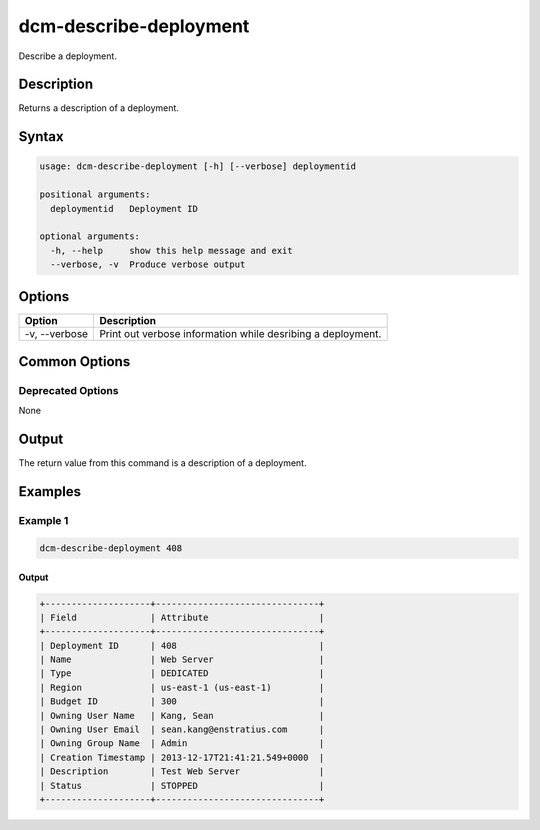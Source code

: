 .. raw:: latex
  
      \newpage

.. _dcm_describe_deployment:

dcm-describe-deployment
-----------------------

Describe a deployment.

Description
~~~~~~~~~~~

Returns a description of a deployment.

Syntax
~~~~~~

.. code-block:: bash

   usage: dcm-describe-deployment [-h] [--verbose] deploymentid

   positional arguments:
     deploymentid   Deployment ID

   optional arguments:
     -h, --help     show this help message and exit
     --verbose, -v  Produce verbose output

Options
~~~~~~~

+--------------------+--------------------------------------------------------------+
| Option             | Description                                                  |
+====================+==============================================================+
| -v, --verbose      | Print out verbose information while desribing a deployment.  |
+--------------------+--------------------------------------------------------------+

Common Options
~~~~~~~~~~~~~~

Deprecated Options
^^^^^^^^^^^^^^^^^^

None

Output
~~~~~~

The return value from this command is a description of a deployment.

Examples
~~~~~~~~

Example 1
^^^^^^^^^

.. code-block:: bash

   dcm-describe-deployment 408
   
Output
%%%%%%

.. code-block:: bash

   +--------------------+-------------------------------+
   | Field              | Attribute                     |
   +--------------------+-------------------------------+
   | Deployment ID      | 408                           |
   | Name               | Web Server                    |
   | Type               | DEDICATED                     |
   | Region             | us-east-1 (us-east-1)         |
   | Budget ID          | 300                           |
   | Owning User Name   | Kang, Sean                    |
   | Owning User Email  | sean.kang@enstratius.com      |
   | Owning Group Name  | Admin                         |
   | Creation Timestamp | 2013-12-17T21:41:21.549+0000  |
   | Description        | Test Web Server               |
   | Status             | STOPPED                       |
   +--------------------+-------------------------------+
